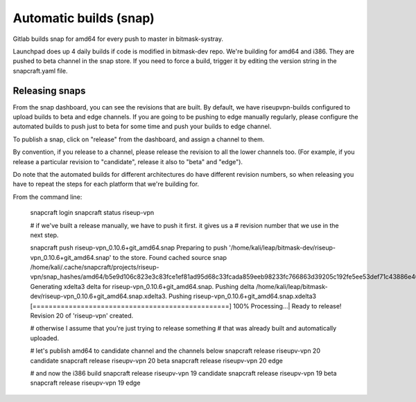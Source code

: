 Automatic builds (snap)
~~~~~~~~~~~~~~~~~~~~~~~
Gitlab builds snap for amd64 for every push to master in bitmask-systray.

Launchpad does up 4 daily builds if code is modified in bitmask-dev repo. We're
building for amd64 and i386. They are pushed to beta channel in the snap store.
If you need to force a build, trigger it by editing the version string in the
snapcraft.yaml file.

Releasing snaps
----------------

From the snap dashboard, you can see the revisions that are built.
By default, we have riseupvpn-builds configured to upload builds to beta and
edge channels. If you are going to be pushing to edge manually regularly,
please configure the automated builds to push just to beta for some time and
push your builds to edge channel.

To publish a snap, click on "release" from the dashboard, and assign a channel to them.

By convention, if you release to a channel, please release the revision to all
the lower channels too.  (For example, if you release a particular revision to
"candidate", release it also to "beta" and "edge"). 

Do note that the automated builds for different architectures do have different revision
numbers, so when releasing you have to repeat the steps for each platform that
we're building for.

From the command line:

  snapcraft login
  snapcraft status riseup-vpn

  # if we've built a release manually, we have to push it first. it gives us a
  # revision number that we use in the next step.

  snapcraft push riseup-vpn_0.10.6+git_amd64.snap 
  Preparing to push '/home/kali/leap/bitmask-dev/riseup-vpn_0.10.6+git_amd64.snap' to the store.
  Found cached source snap /home/kali/.cache/snapcraft/projects/riseup-vpn/snap_hashes/amd64/b5e9d106c823e3c83fce1ef81ad95d68c33fcada859eeb98233fc766863d39205c192fe5ee53def71c43886e40d3ab5b.
  Generating xdelta3 delta for riseup-vpn_0.10.6+git_amd64.snap.
  Pushing delta /home/kali/leap/bitmask-dev/riseup-vpn_0.10.6+git_amd64.snap.xdelta3.
  Pushing riseup-vpn_0.10.6+git_amd64.snap.xdelta3 [=================================================] 100%
  Processing...|                                                                                                                                                                 
  Ready to release!
  Revision 20 of 'riseup-vpn' created.

  # otherwise I assume that you're just trying to release something
  # that was already built and automatically uploaded.

  # let's publish amd64 to candidate channel and the channels below
  snapcraft release riseupv-vpn 20 candidate
  snapcraft release riseupv-vpn 20 beta
  snapcraft release riseupv-vpn 20 edge

  # and now the i386 build
  snapcraft release riseupv-vpn 19 candidate
  snapcraft release riseupv-vpn 19 beta
  snapcraft release riseupv-vpn 19 edge

